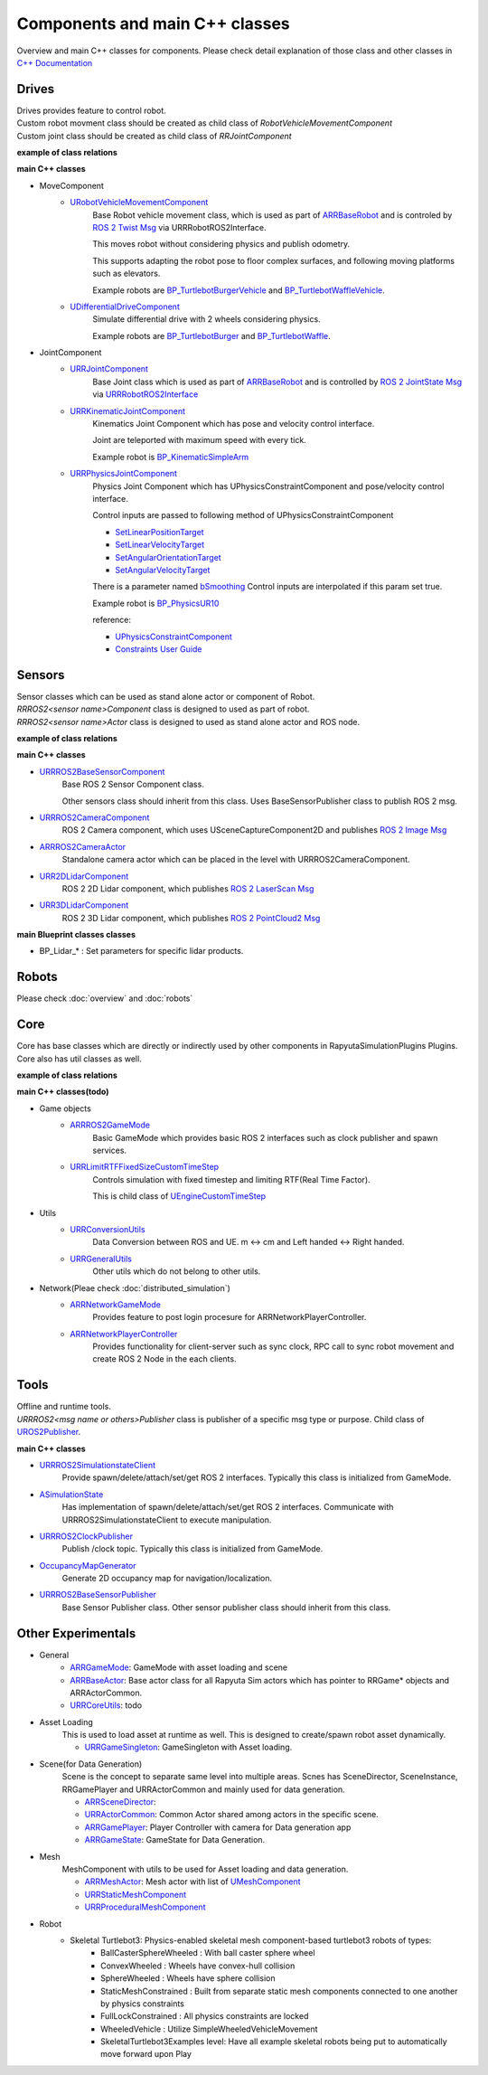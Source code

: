 Components and main C++ classes
===============================
Overview and main C++ classes for components. 
Please check detail explanation of those class and other classes in `C++ Documentation <doxygen_generated/html/index.html>`_

Drives
------

| Drives provides feature to control robot. 
| Custom robot movment class should be created as child class of *RobotVehicleMovementComponent*
| Custom joint class should be created as child class of *RRJointComponent*

**example of class relations**

.. image:: doxygen_generated/html/dd/d32/class_u_differential_drive_component__inherit__graph.png

.. image:: doxygen_generated/html/db/dc5/class_u_r_r_joint_component__inherit__graph.png

**main C++ classes**

- MoveComponent 
    - `URobotVehicleMovementComponent <doxygen_generated/html/d7/d01/class_u_robot_vehicle_movement_component.html>`_
        Base Robot vehicle movement class, which is used as part of 
        `ARRBaseRobot <doxygen_generated/html/df/d13/class_a_r_r_base_robot.html>`_ and is controled by 
        `ROS 2 Twist Msg <https://docs.ros2.org/galactic/api/geometry_msgs/msg/Twist.html>`_ 
        via URRRobotROS2Interface. 

        This moves robot without considering physics and publish odometry. 

        This supports adapting the robot pose to floor complex surfaces, and following moving platforms such as elevators.

        Example robots are `BP_TurtlebotBurgerVehicle <https://github.com/rapyuta-robotics/RapyutaSimulationPlugins/blob/devel/Content/Robots/Turtlebot3/Kinematics/BP_TurtlebotBurgerVehicle.uasset>`_
        and `BP_TurtlebotWaffleVehicle <https://github.com/rapyuta-robotics/RapyutaSimulationPlugins/blob/devel/Content/Robots/Turtlebot3/Kinematics/BP_TurtlebotWaffleVehicle.uasset>`_.

    - `UDifferentialDriveComponent <doxygen_generated/html/db/df5/class_u_differential_drive_component.html>`_
        Simulate differential drive with 2 wheels considering physics.

        Example robots are 
        `BP_TurtlebotBurger <https://github.com/rapyuta-robotics/RapyutaSimulationPlugins/blob/devel/Content/Robots/Turtlebot3/Physics/BP_TurtlebotBurger.uasset>`_
        and `BP_TurtlebotWaffle <https://github.com/rapyuta-robotics/RapyutaSimulationPlugins/blob/devel/Content/Robots/Turtlebot3/Physics/BP_TurtlebotWaffle.uasset>`_.


- JointComponent
    - `URRJointComponent <doxygen_generated/html/de/dfa/class_u_r_r_joint_component.html>`_
        Base Joint class which is used as part of 
        `ARRBaseRobot <doxygen_generated/html/df/d13/class_a_r_r_base_robot.html>`_ and is controlled by 
        `ROS 2 JointState Msg <https://docs.ros2.org/galactic/api/sensor_msgs/msg/JointState.html>`_
        via `URRRobotROS2Interface <doxygen_generated/html/d6/d64/class_u_r_r_robot_r_o_s2_interface.html>`_ 

    - `URRKinematicJointComponent <doxygen_generated/html/d2/d69/class_u_r_r_kinematic_joint_component.html>`_
        Kinematics Joint Component which has pose and velocity control interface. 

        Joint are teleported with maximum speed with every tick.

        Example robot is 
        `BP_KinematicSimpleArm <https://github.com/rapyuta-robotics/RapyutaSimulationPlugins/blob/devel/Content/Robots/SampleArm/BP_KinematicSimpleArm.uasset>`_


    - `URRPhysicsJointComponent <doxygen_generated/html/da/dfb/class_u_r_r_physics_joint_component.html>`_
        Physics Joint Component which has UPhysicsConstraintComponent and pose/velocity control interface.

        Control inputs are passed to following method of UPhysicsConstraintComponent

        - `SetLinearPositionTarget <https://docs.unrealengine.com/5.1/en-US/API/Runtime/Engine/PhysicsEngine/UPhysicsConstraintComponent/SetLinearPositio-_1/>`_
        - `SetLinearVelocityTarget <https://docs.unrealengine.com/5.1/en-US/API/Runtime/Engine/PhysicsEngine/UPhysicsConstraintComponent/SetLinearVelocit-_1/>`_
        - `SetAngularOrientationTarget <https://docs.unrealengine.com/5.1/en-US/API/Runtime/Engine/PhysicsEngine/UPhysicsConstraintComponent/SetAngularOrient-_1/>`_
        - `SetAngularVelocityTarget <https://docs.unrealengine.com/5.1/en-US/API/Runtime/Engine/PhysicsEngine/UPhysicsConstraintComponent/SetAngularVeloci-_3/>`_

        There is a parameter named 
        `bSmoothing <https://rapyutasimulationplugins.readthedocs.io/en/devel/doxygen_generated/html/da/dfb/class_u_r_r_physics_joint_component.html#adeb82e7c48bc96e8bb3469eb9af0939e>`_
        Control inputs are interpolated if this param set true.

        Example robot is 
        `BP_PhysicsUR10 <https://github.com/rapyuta-robotics/RapyutaSimulationPlugins/blob/devel/Content/Robots/UR10/BP_PhysicsUR10.uasset>`_

        reference:

        - `UPhysicsConstraintComponent <https://docs.unrealengine.com/5.1/en-US/API/Runtime/Engine/PhysicsEngine/UPhysicsConstraintComponent/>`_
        - `Constraints User Guide <https://docs.unrealengine.com/5.1/en-US/constraints-user-guide-in-unreal-engine/>`_

Sensors
-------

| Sensor classes which can be used as stand alone actor or component of Robot.
| *RRROS2<sensor name>Component* class is designed to used as part of robot.
| *RRROS2<sensor name>Actor* class is designed to used as stand alone actor and ROS node.

**example of class relations**

.. image:: doxygen_generated/html/dd/da7/class_a_r_r_r_o_s2_camera_actor__coll__graph.png

**main C++ classes**

- `URRROS2BaseSensorComponent <doxygen_generated/html/d0/d58/class_u_r_r_r_o_s2_base_sensor_component.html>`_
    Base ROS 2 Sensor Component class. 
    
    Other sensors class should inherit from this class. Uses BaseSensorPublisher class to publish ROS 2 msg.

- `URRROS2CameraComponent <doxygen_generated/html/d9/d91/class_u_r_r_r_o_s2_camera_component.html>`_
    ROS 2 Camera component, which uses USceneCaptureComponent2D and publishes
    `ROS 2 Image Msg <https://docs.ros2.org/galactic/api/sensor_msgs/msg/Image.html>`_

- `ARRROS2CameraActor  <doxygen_generated/html/d2/d18/class_a_r_r_r_o_s2_camera_actor.html>`_
    Standalone camera actor which can be placed in the level with URRROS2CameraComponent.

- `URR2DLidarComponent  <doxygen_generated/html/d4/d87/class_u_r_r2_d_lidar_component.html>`_
    ROS 2 2D Lidar component, which publishes `ROS 2 LaserScan Msg <https://docs.ros2.org/galactic/api/sensor_msgs/msg/LaserScan.html>`_

- `URR3DLidarComponent  <doxygen_generated/html/db/d5b/class_u_r_r3_d_lidar_component.html>`_
    ROS 2 3D Lidar component, which publishes `ROS 2 PointCloud2 Msg <https://docs.ros2.org/galactic/api/sensor_msgs/msg/PointCloud2.html>`_


**main Blueprint classes classes**

- BP_Lidar_* : Set parameters for specific lidar products.

Robots
------
Please check :doc:`overview` and :doc:`robots`

Core
----

| Core has base classes which are directly or indirectly used by other components in RapyutaSimulationPlugins Plugins.
| Core also has util classes as well. 

**example of class relations**

.. image:: doxygen_generated/html/de/d5e/class_a_r_r_r_o_s2_game_mode__coll__graph.png

**main C++ classes(todo)**

- Game objects
    - `ARRROS2GameMode <doxygen_generated/html/dc/dfa/class_a_r_r_r_o_s2_game_mode.html>`_
        Basic GameMode which provides basic ROS 2 interfaces such as clock publisher and spawn services.

    - `URRLimitRTFFixedSizeCustomTimeStep <doxygen_generated/html/d0/d4d/class_u_r_r_limit_r_t_f_fixed_size_custom_time_step.html>`_
        Controls simulation with fixed timestep and limiting RTF(Real Time Factor).

        This is child class of `UEngineCustomTimeStep <https://docs.unrealengine.com/4.26/en-US/API/Runtime/Engine/Engine/UEngineCustomTimeStep/>`_

- Utils
    - `URRConversionUtils <doxygen_generated/html/d4/dc1/class_u_r_r_conversion_utils.html>`_
        Data Conversion between ROS and UE. m <-> cm and Left handed <-> Right handed.
    
    - `URRGeneralUtils <doxygen_generated/html/d5/d98/class_u_r_r_general_utils.html>`_
        Other utils which do not belong to other utils.

- Network(Pleae check :doc:`distributed_simulation`)
    - `ARRNetworkGameMode <doxygen_generated/html/d0/d30/class_a_r_r_network_game_mode.html>`_
        Provides feature to post login procesure for ARRNetworkPlayerController.
    
    - `ARRNetworkPlayerController <doxygen_generated/html/db/d54/class_a_r_r_network_player_controller.html>`_
        Provides functionality for client-server such as sync clock, RPC call to sync robot movement and create ROS 2 Node in the each clients.

Tools
-----

| Offline and runtime tools. 
| *URRROS2<msg name or others>Publisher* class is publisher of a specific msg type or purpose. Child class of `UROS2Publisher <https://rclue.readthedocs.io/en/devel/doxygen_generated/html/d6/dd4/class_u_r_o_s2_publisher.html>`_.

**main C++ classes**

- `URRROS2SimulationstateClient <doxygen_generated/html/d7/d6a/class_u_r_r_r_o_s2_simulation_state_client.html>`_
   Provide spawn/delete/attach/set/get ROS 2 interfaces. Typically this class is initialized from GameMode.
- `ASimulationState <doxygen_generated/html/d2/dde/class_a_simulation_state.html>`_
   Has implementation of spawn/delete/attach/set/get ROS 2 interfaces. Communicate with URRROS2SimulationstateClient to execute manipulation.
- `URRROS2ClockPublisher <doxygen_generated/html/d5/dc2/class_u_r_r_r_o_s2_clock_publisher.html>`_
   Publish /clock topic. Typically this class is initialized from GameMode.
- `OccupancyMapGenerator <doxygen_generated/html/d2/dde/class_a_occupancy_map_generator.html>`_
   Generate 2D occupancy map for navigation/localization.
- `URRROS2BaseSensorPublisher <doxygen_generated/html/d5/d69/class_u_r_r_r_o_s2_base_sensor_publisher.html>`_
   Base Sensor Publisher class. Other sensor publisher class should inherit from this class.

Other Experimentals
-------------------

- General
    - `ARRGameMode <doxygen_generated/html/d1/dbb/class_a_r_r_game_mode.html>`_: GameMode with asset loading and scene
    - `ARRBaseActor <doxygen_generated/html/d9/d3d/class_a_r_r_base_actor.html>`_: Base actor class for all Rapyuta Sim actors which has pointer to RRGame* objects and ARRActorCommon.
    - `URRCoreUtils <doxygen_generated/html/de/db6/class_u_r_r_core_utils.html>`_: todo

- Asset Loading
    This is used to load asset at runtime as well. This is designed to create/spawn robot asset dynamically.
    
    - `URRGameSingleton <doxygen_generated/html/d8/def/class_u_r_r_game_singleton.html>`_:  GameSingleton with Asset loading.

- Scene(for Data Generation)
    Scene is the concept to separate same level into multiple areas.
    Scnes has SceneDirector, SceneInstance, RRGamePlayer and URRActorCommon and mainly used for data generation.

    - `ARRSceneDirector <doxygen_generated/html/d6/d2f/class_a_r_r_scene_director.html>`_: 
    - `URRActorCommon <doxygen_generated/html/df/d29/class_u_r_r_actor_common.html>`_: Common Actor shared among actors in the specific scene.
    - `ARRGamePlayer <doxygen_generated/html/d5/d01/class_a_r_r_game_state.html>`_: Player Controller with camera for Data generation app
    - `ARRGameState <doxygen_generated/html/d5/d01/class_a_r_r_game_state.html>`_: GameState for Data Generation.

- Mesh
    MeshComponent with utils to be used for Asset loading and data generation.

    - `ARRMeshActor <doxygen_generated/html/dd/de7/class_a_r_r_mesh_actor.html>`_: Mesh actor with list of `UMeshComponent <https://docs.unrealengine.com/5.1/en-US/API/Runtime/Engine/Components/UMeshComponent/>`_
    - `URRStaticMeshComponent <doxygen_generated/html/d5/d36/class_u_r_r_static_mesh_component.html>`_
    - `URRProceduralMeshComponent <doxygen_generated/html/dc/d1a/class_u_r_r_procedural_mesh_component.html>`_

- Robot
    - Skeletal Turtlebot3: Physics-enabled skeletal mesh component-based turtlebot3 robots of types: 
        - BallCasterSphereWheeled : With ball caster sphere wheel
        - ConvexWheeled : Wheels have convex-hull collision
        - SphereWheeled : Wheels have sphere collision
        - StaticMeshConstrained : Built from separate static mesh components connected to one another by physics constraints
        - FullLockConstrained : All physics constraints are locked
        - WheeledVehicle : Utilize SimpleWheeledVehicleMovement
        - SkeletalTurtlebot3Examples level: Have all example skeletal robots being put to automatically move forward upon Play
